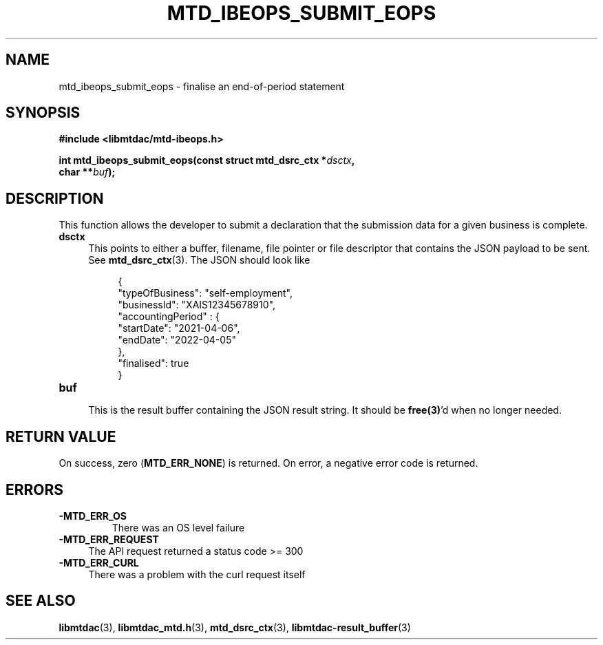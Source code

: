 .TH MTD_IBEOPS_SUBMIT_EOPS 3 "August 23, 2021" "" "libmtdac"

.SH NAME

mtd_ibeops_submit_eops \- finalise an end-of-period statement

.SH SYNOPSIS

.B #include <libmtdac/mtd-ibeops.h>
.PP
.nf
.BI "int mtd_ibeops_submit_eops(const struct mtd_dsrc_ctx *" dsctx ",
.BI "                           char **" buf );
.fi

.SH DESCRIPTION

This function allows the developer to submit a declaration that the submission
data for a given business is complete.

.TP 4
.B dsctx
This points to either a buffer, filename, file pointer or file descriptor that
contains the JSON payload to be sent. See
.BR mtd_dsrc_ctx (3).
The JSON should look like
.PP
.RS 8
.EX
{
    "typeOfBusiness": "self-employment",
    "businessId": "XAIS12345678910",
    "accountingPeriod" : {
        "startDate": "2021-04-06",
        "endDate": "2022-04-05"
    },
    "finalised": true
}
.EE
.RE

.TP
.B buf
.RS 4
This is the result buffer containing the JSON result string. It should be
\fBfree(3)\fP'd when no longer needed.
.RE

.SH RETURN VALUE

On success, zero (\fBMTD_ERR_NONE\fP) is returned. On error, a negative error
code is returned.

.SH ERRORS

.TP
.B -MTD_ERR_OS
There was an OS level failure

.TP 4
.B -MTD_ERR_REQUEST
The API request returned a status code >= 300

.TP
.B -MTD_ERR_CURL
There was a problem with the curl request itself

.SH SEE ALSO

.BR libmtdac (3),
.BR libmtdac_mtd.h (3),
.BR mtd_dsrc_ctx (3),
.BR libmtdac-result_buffer (3)
